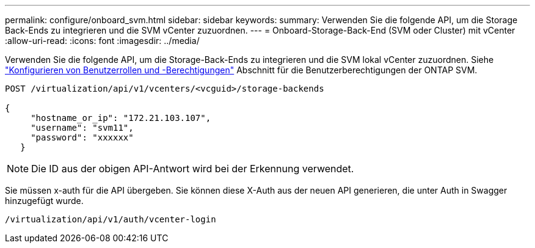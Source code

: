 ---
permalink: configure/onboard_svm.html 
sidebar: sidebar 
keywords:  
summary: Verwenden Sie die folgende API, um die Storage Back-Ends zu integrieren und die SVM vCenter zuzuordnen. 
---
= Onboard-Storage-Back-End (SVM oder Cluster) mit vCenter
:allow-uri-read: 
:icons: font
:imagesdir: ../media/


[role="lead"]
Verwenden Sie die folgende API, um die Storage-Back-Ends zu integrieren und die SVM lokal vCenter zuzuordnen.  Siehe link:../configure/task_configure_user_role_and_privileges.html["Konfigurieren von Benutzerrollen und -Berechtigungen"] Abschnitt für die Benutzerberechtigungen der ONTAP SVM.

[listing]
----
POST /virtualization/api/v1/vcenters/<vcguid>/storage-backends

{
     "hostname_or_ip": "172.21.103.107",
     "username": "svm11",
     "password": "xxxxxx"
   }
----

NOTE: Die ID aus der obigen API-Antwort wird bei der Erkennung verwendet.

Sie müssen x-auth für die API übergeben. Sie können diese X-Auth aus der neuen API generieren, die unter Auth in Swagger hinzugefügt wurde.

[listing]
----
/virtualization/api/v1/auth/vcenter-login
----